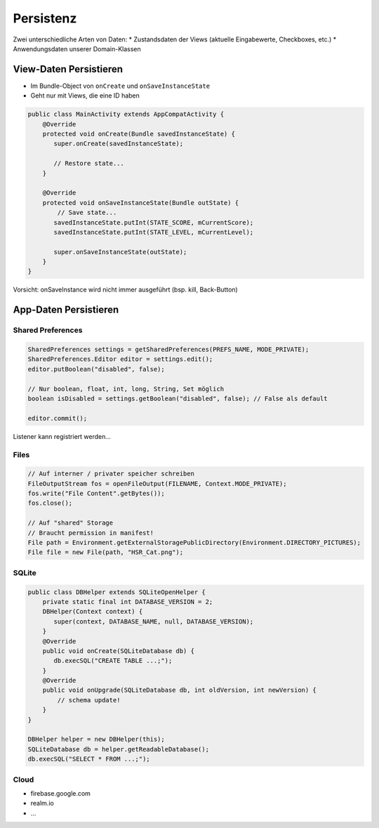 Persistenz
==========

Zwei unterschiedliche Arten von Daten:
* Zustandsdaten der Views (aktuelle Eingabewerte, Checkboxes, etc.)
* Anwendungsdaten unserer Domain-Klassen

View-Daten Persistieren
-----------------------
* Im Bundle-Object von ``onCreate`` und ``onSaveInstanceState``
* Geht nur mit Views, die eine ID haben

.. code:: java

    public class MainActivity extends AppCompatActivity {
        @Override
        protected void onCreate(Bundle savedInstanceState) {
           super.onCreate(savedInstanceState);

           // Restore state...
        }

        @Override
        protected void onSaveInstanceState(Bundle outState) {
            // Save state...
           savedInstanceState.putInt(STATE_SCORE, mCurrentScore);
           savedInstanceState.putInt(STATE_LEVEL, mCurrentLevel);

           super.onSaveInstanceState(outState);
        }
    }

Vorsicht: onSaveInstance wird nicht immer ausgeführt (bsp. kill, Back-Button)

App-Daten Persistieren
----------------------

Shared Preferences
..................

.. code:: java

    SharedPreferences settings = getSharedPreferences(PREFS_NAME, MODE_PRIVATE);
    SharedPreferences.Editor editor = settings.edit();
    editor.putBoolean("disabled", false);

    // Nur boolean, float, int, long, String, Set möglich
    boolean isDisabled = settings.getBoolean("disabled", false); // False als default

    editor.commit();

Listener kann registriert werden...

Files
.....

.. code:: java

    // Auf interner / privater speicher schreiben
    FileOutputStream fos = openFileOutput(FILENAME, Context.MODE_PRIVATE);
    fos.write("File Content".getBytes());
    fos.close();

    // Auf "shared" Storage
    // Braucht permission in manifest!
    File path = Environment.getExternalStoragePublicDirectory(Environment.DIRECTORY_PICTURES);
    File file = new File(path, "HSR_Cat.png");

SQLite
......

.. code:: java

    public class DBHelper extends SQLiteOpenHelper {
        private static final int DATABASE_VERSION = 2;
        DBHelper(Context context) {
           super(context, DATABASE_NAME, null, DATABASE_VERSION);
        }
        @Override
        public void onCreate(SQLiteDatabase db) {
           db.execSQL("CREATE TABLE ...;");
        }
        @Override
        public void onUpgrade(SQLiteDatabase db, int oldVersion, int newVersion) {
            // schema update!
        }
    }

    DBHelper helper = new DBHelper(this);
    SQLiteDatabase db = helper.getReadableDatabase();
    db.execSQL("SELECT * FROM ...;");


Cloud
.....

* firebase.google.com
* realm.io
* ...
